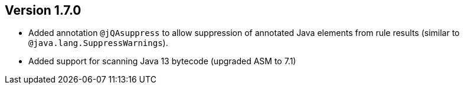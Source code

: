 ifndef::jqa-in-manual[== Version 1.7.0]
ifdef::jqa-in-manual[== Java Plugin 1.7.0]

* Added annotation `@jQAsuppress` to allow suppression of annotated Java elements from rule results (similar to `@java.lang.SuppressWarnings`).
* Added support for scanning Java 13 bytecode (upgraded ASM to 7.1)


